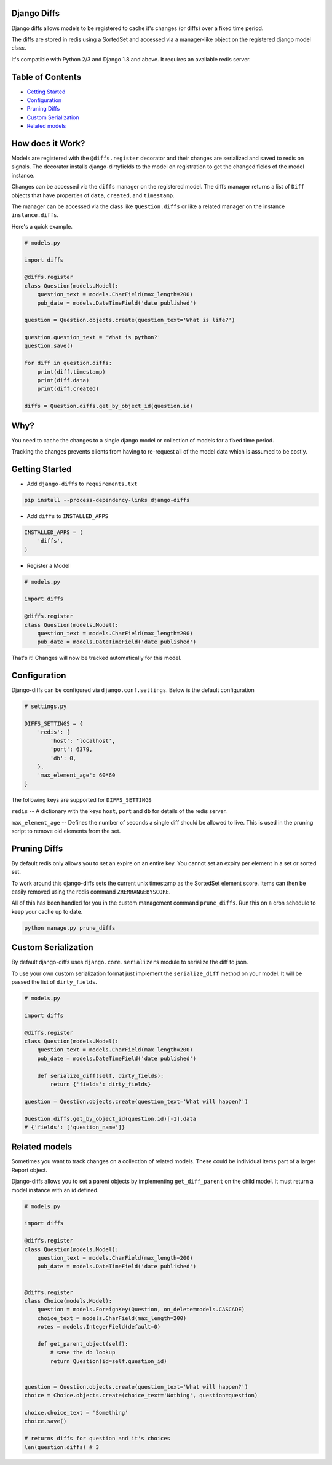 Django Diffs
------------

.. image:: https://travis-ci.org/linuxlewis/django-diffs.svg?branch=master
    :target: https://travis-ci.org/linuxlewis/django-diffs


Django diffs allows models to be registered to cache it's changes (or diffs) over a fixed time period.

The diffs are stored in redis using a SortedSet and accessed via a manager-like object on the registered django model class.

It's compatible with Python 2/3 and Django 1.8 and above. It requires an available redis server.


Table of Contents
-----------------

- `Getting Started <#getting-started>`__
- `Configuration <#configuration>`__
- `Pruning Diffs <#pruning-diffs>`__
- `Custom Serialization <#custom-serialization>`__
- `Related models <#related-models>`__


How does it Work?
-----------------

Models are registered with the ``@diffs.register`` decorator and their changes are serialized and saved to redis on signals.
The decorator installs django-dirtyfields to the model on registration to get the changed fields of the model instance.

Changes can be accessed via the ``diffs`` manager on the registered model. The diffs manager returns a list of ``Diff``
objects that have properties of ``data``, ``created``, and ``timestamp``.

The manager can be accessed via the class like ``Question.diffs`` or like a related manager on the instance ``instance.diffs``.

Here's a quick example.

.. code:: python

    # models.py

    import diffs

    @diffs.register
    class Question(models.Model):
        question_text = models.CharField(max_length=200)
        pub_date = models.DateTimeField('date published')

    question = Question.objects.create(question_text='What is life?')

    question.question_text = 'What is python?'
    question.save()

    for diff in question.diffs:
        print(diff.timestamp)
        print(diff.data)
        print(diff.created)

    diffs = Question.diffs.get_by_object_id(question.id)

Why?
----

You need to cache the changes to a single django model or collection of models for a fixed time period.

Tracking the changes prevents clients from having to re-request all of the model data which is assumed to be costly.



Getting Started
---------------


- Add ``django-diffs`` to ``requirements.txt``

.. code:: bash

    pip install --process-dependency-links django-diffs

- Add ``diffs`` to ``INSTALLED_APPS``

.. code:: python

    INSTALLED_APPS = (
        'diffs',
    )

- Register a Model

.. code:: python

    # models.py

    import diffs

    @diffs.register
    class Question(models.Model):
        question_text = models.CharField(max_length=200)
        pub_date = models.DateTimeField('date published')

That's it! Changes will now be tracked automatically for this model.

Configuration
-------------

Django-diffs can be configured via ``django.conf.settings``. Below is the default configuration

.. code:: python

    # settings.py

    DIFFS_SETTINGS = {
        'redis': {
            'host': 'localhost',
            'port': 6379,
            'db': 0,
        },
        'max_element_age': 60*60
    }

The following keys are supported for ``DIFFS_SETTINGS``


``redis`` -- A dictionary with the keys ``host``, ``port`` and ``db`` for details of the redis server.

``max_element_age`` -- Defines the number of seconds a single diff should be allowed to live. This is used in the pruning script
to remove old elements from the set.


Pruning Diffs
-------------

By default redis only allows you to set an expire on an entire key. You cannot set an expiry per element in a set or sorted set.

To work around this django-diffs sets the current unix timestamp as the SortedSet element score. Items can then be easily removed
using the redis command ``ZREMRANGEBYSCORE``.

All of this has been handled for you in the custom management command ``prune_diffs``. Run this on a cron schedule to keep your
cache up to date.

.. code:: bash

    python manage.py prune_diffs


Custom Serialization
--------------------

By default django-diffs uses ``django.core.serializers`` module to serialize the diff to json.

To use your own custom serialization format just implement the ``serialize_diff`` method
on your model. It will be passed the list of ``dirty_fields``.

.. code:: python

    # models.py

    import diffs

    @diffs.register
    class Question(models.Model):
        question_text = models.CharField(max_length=200)
        pub_date = models.DateTimeField('date published')

        def serialize_diff(self, dirty_fields):
            return {'fields': dirty_fields}

    question = Question.objects.create(question_text='What will happen?')

    Question.diffs.get_by_object_id(question.id)[-1].data
    # {'fields': ['question_name']}


Related models
--------------

Sometimes you want to track changes on a collection of related models.
These could be individual items part of a larger Report object.

Django-diffs allows you to set a parent objects by implementing ``get_diff_parent`` on
the child model. It must return a model instance with an id defined.



.. code:: python

    # models.py

    import diffs

    @diffs.register
    class Question(models.Model):
        question_text = models.CharField(max_length=200)
        pub_date = models.DateTimeField('date published')


    @diffs.register
    class Choice(models.Model):
        question = models.ForeignKey(Question, on_delete=models.CASCADE)
        choice_text = models.CharField(max_length=200)
        votes = models.IntegerField(default=0)

        def get_parent_object(self):
            # save the db lookup
            return Question(id=self.question_id)


    question = Question.objects.create(question_text='What will happen?')
    choice = Choice.objects.create(choice_text='Nothing', question=question)

    choice.choice_text = 'Something'
    choice.save()

    # returns diffs for question and it's choices
    len(question.diffs) # 3


